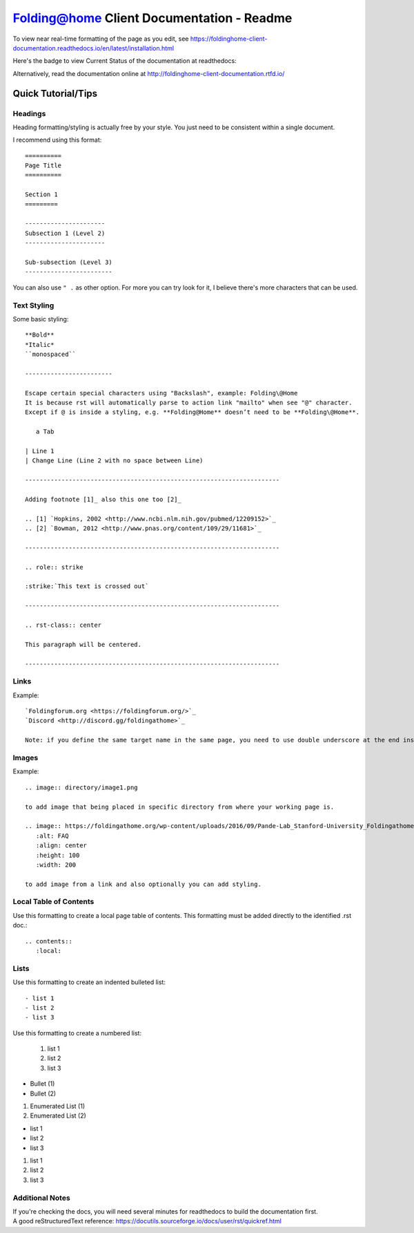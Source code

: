 ==========================================
Folding@home Client Documentation - Readme
==========================================

To view near real-time formatting of the page as you edit, see https://foldinghome-client-documentation.readthedocs.io/en/latest/installation.html


Here's the badge to view Current Status of the documentation at readthedocs:

.. image:: https://readthedocs.org/projects/foldinghome-client-documentation/badge/?version=latest
   :target: https://foldinghome-client-documentation.readthedocs.io/en/latest/?badge=latest
   :alt: Documentation Status

Alternatively, read the documentation online at http://foldinghome-client-documentation.rtfd.io/


Quick Tutorial/Tips
===================

--------
Headings
--------

Heading formatting/styling is actually free by your style. You just need to be consistent within a single document.

I recommend using this format::

   ==========
   Page Title
   ==========

   Section 1
   =========

   ----------------------
   Subsection 1 (Level 2)
   ----------------------

   Sub-subsection (Level 3)
   ------------------------

You can also use ``" .`` as other option. For more you can try look for it, I believe there's more characters that can be used.


------------
Text Styling
------------

Some basic styling::

   **Bold**
   *Italic*
   ``monospaced``

   ------------------------

   Escape certain special characters using "Backslash", example: Folding\@Home
   It is because rst will automatically parse to action link "mailto" when see "@" character. 
   Except if @ is inside a styling, e.g. **Folding@Home** doesn’t need to be **Folding\@Home**.

      a Tab
   
   | Line 1
   | Change Line (Line 2 with no space between Line)

   ----------------------------------------------------------------------

   Adding footnote [1]_ also this one too [2]_

   .. [1] `Hopkins, 2002 <http://www.ncbi.nlm.nih.gov/pubmed/12209152>`_
   .. [2] `Bowman, 2012 <http://www.pnas.org/content/109/29/11681>`_

   ----------------------------------------------------------------------

   .. role:: strike

   :strike:`This text is crossed out`

   ----------------------------------------------------------------------

   .. rst-class:: center

   This paragraph will be centered.

   ----------------------------------------------------------------------


-----
Links
-----

Example::

   `Foldingforum.org <https://foldingforum.org/>`_
   `Discord <http://discord.gg/foldingathome>`_

   Note: if you define the same target name in the same page, you need to use double underscore at the end instead to avoid warning.


------
Images
------

Example::

   .. image:: directory/image1.png

   to add image that being placed in specific directory from where your working page is.

   .. image:: https://foldingathome.org/wp-content/uploads/2016/09/Pande-Lab_Stanford-University_Foldingathome-2.jpg
      :alt: FAQ
      :align: center
      :height: 100
      :width: 200

   to add image from a link and also optionally you can add styling.


-----------------------
Local Table of Contents
-----------------------

Use this formatting to create a local page table of contents. This formatting must be added directly to the identified .rst doc.::

   .. contents::
      :local:


-----
Lists
-----

Use this formatting to create an indented bulleted list::

   - list 1
   - list 2
   - list 3

Use this formatting to create a numbered list:

   #. list 1
   #. list 2
   #. list 3

- Bullet (1)
- Bullet (2)

1. Enumerated List (1)
2. Enumerated List (2)

- list 1
- list 2
- list 3

#. list 1
#. list 2
#. list 3

----------------
Additional Notes
----------------
| If you're checking the docs, you will need several minutes for readthedocs to build the documentation first.
| A good reStructuredText reference: https://docutils.sourceforge.io/docs/user/rst/quickref.html

.. This is a comment
   Special notes that are not shown but might come out as HTML comments
   contact link
   faq link
   rulesnpolicies link
   miscellaneous image
   windows_custom_installation image 14
   configuration_installation image 7
   